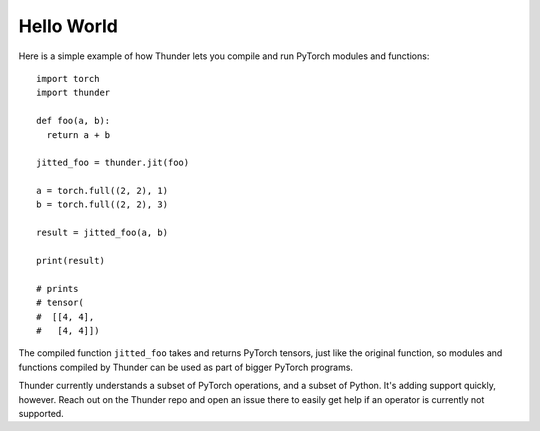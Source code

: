 Hello World
###########

Here is a simple example of how Thunder lets you compile and run PyTorch modules and functions::

  import torch
  import thunder

  def foo(a, b):
    return a + b

  jitted_foo = thunder.jit(foo)

  a = torch.full((2, 2), 1)
  b = torch.full((2, 2), 3)

  result = jitted_foo(a, b)

  print(result)

  # prints
  # tensor(
  #  [[4, 4],
  #   [4, 4]])

The compiled function ``jitted_foo`` takes and returns PyTorch tensors, just like the original function, so modules and functions compiled by Thunder can be used as part of bigger PyTorch programs.

Thunder currently understands a subset of PyTorch operations, and a subset of Python. It's adding support quickly, however. Reach out on the Thunder repo and open an issue there to easily get help if an operator is currently not supported.
